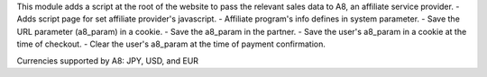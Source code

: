 This module adds a script at the root of the website to pass the relevant sales data to A8, an affiliate service provider.
- Adds script page for set affiliate provider's javascript.
- Affiliate program's info defines in system parameter.
- Save the URL parameter (a8_param) in a cookie.
- Save the a8_param in the partner.
- Save the user's a8_param in a cookie at the time of checkout.
- Clear the user's a8_param at the time of payment confirmation.

Currencies supported by A8: JPY, USD, and EUR
